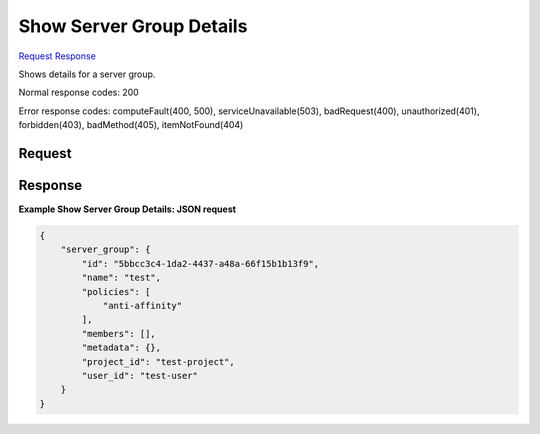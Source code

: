 
Show Server Group Details
=========================

`Request <GET_show_server_group_details_v2.1_tenant_id_os-server-groups_server_group_id_.rst#request>`__
`Response <GET_show_server_group_details_v2.1_tenant_id_os-server-groups_server_group_id_.rst#response>`__

.. rest_method:: GET /v2.1/{tenant_id}/os-server-groups/{server_group_id}

Shows details for a server group.



Normal response codes: 200

Error response codes: computeFault(400, 500), serviceUnavailable(503), badRequest(400),
unauthorized(401), forbidden(403), badMethod(405), itemNotFound(404)

Request
^^^^^^^







Response
^^^^^^^^


.. rest_parameters:: showServerGroupDetails.yaml

	- server_groups: server_groups
	- id: id
	- name: name
	- policies: policies
	- members: members
	- metadata: metadata
	- project_id: project_id
	- user_id: user_id




**Example Show Server Group Details: JSON request**


.. code::

    {
        "server_group": {
            "id": "5bbcc3c4-1da2-4437-a48a-66f15b1b13f9",
            "name": "test",
            "policies": [
                "anti-affinity"
            ],
            "members": [],
            "metadata": {},
            "project_id": "test-project",
            "user_id": "test-user"
        }
    }
    

